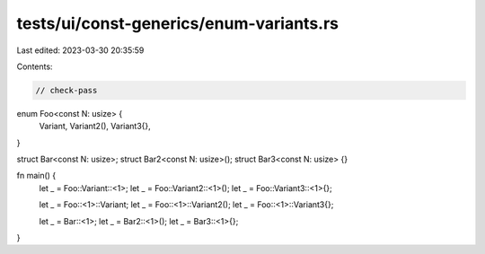 tests/ui/const-generics/enum-variants.rs
========================================

Last edited: 2023-03-30 20:35:59

Contents:

.. code-block:: rs

    // check-pass
enum Foo<const N: usize> {
    Variant,
    Variant2(),
    Variant3{},
}

struct Bar<const N: usize>;
struct Bar2<const N: usize>();
struct Bar3<const N: usize> {}

fn main() {
    let _ = Foo::Variant::<1>;
    let _ = Foo::Variant2::<1>();
    let _ = Foo::Variant3::<1>{};

    let _ = Foo::<1>::Variant;
    let _ = Foo::<1>::Variant2();
    let _ = Foo::<1>::Variant3{};

    let _ = Bar::<1>;
    let _ = Bar2::<1>();
    let _ = Bar3::<1>{};
}


